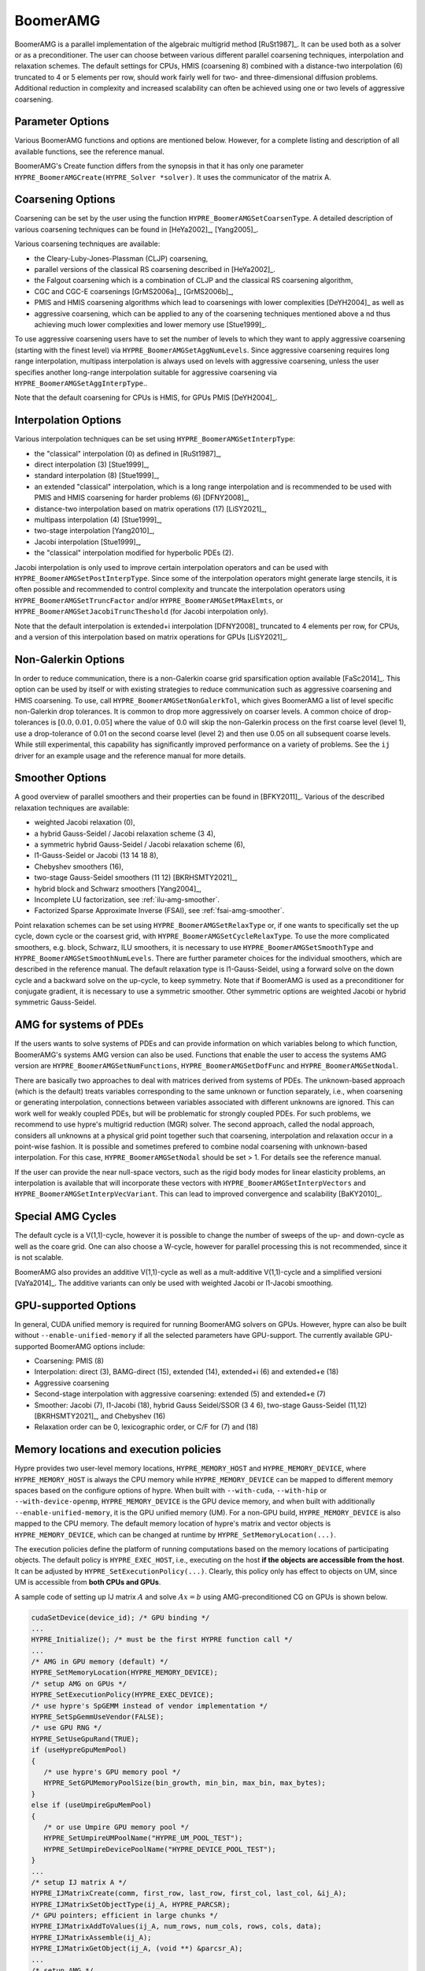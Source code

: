 .. Copyright (c) 1998 Lawrence Livermore National Security, LLC and other
   HYPRE Project Developers. See the top-level COPYRIGHT file for details.

   SPDX-License-Identifier: (Apache-2.0 OR MIT)


BoomerAMG
==============================================================================

BoomerAMG is a parallel implementation of the algebraic multigrid method
[RuSt1987]_.  It can be used both as a solver or as a preconditioner.  The user
can choose between various different parallel coarsening techniques,
interpolation and relaxation schemes. The default settings for CPUs, HMIS 
(coarsening 8) combined with a distance-two interpolation (6) truncated to 4
or 5 elements per row, should work fairly well for two- and three-dimensional 
diffusion problems. Additional reduction in complexity and increased scalability 
can often be achieved using one or two levels of aggressive coarsening.


Parameter Options
------------------------------------------------------------------------------

Various BoomerAMG functions and options are mentioned below. However, for a
complete listing and description of all available functions, see the reference
manual.


BoomerAMG's Create function differs from the synopsis in that it has only one
parameter ``HYPRE_BoomerAMGCreate(HYPRE_Solver *solver)``. It uses the
communicator of the matrix A.


Coarsening Options
------------------------------------------------------------------------------

Coarsening can be set by the user using the function
``HYPRE_BoomerAMGSetCoarsenType``. A detailed description of various coarsening
techniques can be found in [HeYa2002]_, [Yang2005]_.

Various coarsening techniques are available:

* the Cleary-Luby-Jones-Plassman (CLJP) coarsening,
* parallel versions of the classical RS coarsening described in [HeYa2002]_.
* the Falgout coarsening which is a combination of CLJP and the classical RS
  coarsening algorithm,
* CGC and CGC-E coarsenings [GrMS2006a]_, [GrMS2006b]_,
* PMIS and HMIS coarsening algorithms which lead to coarsenings with lower
  complexities [DeYH2004]_ as well as
* aggressive coarsening, which can be applied to any of the coarsening
  techniques mentioned above a nd thus achieving much lower complexities and
  lower memory use [Stue1999]_.

To use aggressive coarsening users have to set the number of levels to which
they want to apply aggressive coarsening (starting with the finest level) via
``HYPRE_BoomerAMGSetAggNumLevels``. Since aggressive coarsening requires long
range interpolation, multipass interpolation is always used on levels with
aggressive coarsening, unless the user specifies another long-range
interpolation suitable for aggressive coarsening via 
``HYPRE_BoomerAMGSetAggInterpType``..

Note that the default coarsening for CPUs is HMIS, for GPUs PMIS [DeYH2004]_.


Interpolation Options
------------------------------------------------------------------------------

Various interpolation techniques can be set using ``HYPRE_BoomerAMGSetInterpType``:

* the "classical" interpolation (0) as defined in [RuSt1987]_,
* direct interpolation (3) [Stue1999]_,
* standard interpolation (8) [Stue1999]_,
* an extended "classical" interpolation, which is a long range interpolation and
  is recommended to be used with PMIS and HMIS coarsening for harder problems
  (6) [DFNY2008]_,
* distance-two interpolation based on matrix operations (17) [LiSY2021]_,
* multipass interpolation (4) [Stue1999]_,
* two-stage interpolation [Yang2010]_,
* Jacobi interpolation [Stue1999]_,
* the "classical" interpolation modified for hyperbolic PDEs (2).

Jacobi interpolation is only used to improve certain interpolation operators and
can be used with ``HYPRE_BoomerAMGSetPostInterpType``.  Since some of the
interpolation operators might generate large stencils, it is often possible and
recommended to control complexity and truncate the interpolation operators using
``HYPRE_BoomerAMGSetTruncFactor`` and/or ``HYPRE_BoomerAMGSetPMaxElmts``, or
``HYPRE_BoomerAMGSetJacobiTruncTheshold`` (for Jacobi interpolation only).

Note that the default interpolation is extended+i interpolation [DFNY2008]_
truncated to 4 elements per row, for CPUs, and a version of this interpolation
based on matrix operations for GPUs [LiSY2021]_.


Non-Galerkin Options
------------------------------------------------------------------------------

In order to reduce communication, there is a non-Galerkin coarse grid
sparsification option available [FaSc2014]_.  This option can be used by itself
or with existing strategies to reduce communication such as aggressive
coarsening and HMIS coarsening.  To use, call
``HYPRE_BoomerAMGSetNonGalerkTol``, which gives BoomerAMG a list of level
specific non-Galerkin drop tolerances.  It is common to drop more aggressively
on coarser levels.  A common choice of drop-tolerances is :math:`[0.0, 0.01,
0.05]` where the value of 0.0 will skip the non-Galerkin process on the first
coarse level (level 1), use a drop-tolerance of 0.01 on the second coarse level
(level 2) and then use 0.05 on all subsequent coarse levels.  While still
experimental, this capability has significantly improved performance on a
variety of problems.  See the ``ij`` driver for an example usage and the
reference manual for more details.


Smoother Options
------------------------------------------------------------------------------

A good overview of parallel smoothers and their properties can be found in
[BFKY2011]_. Various of the described relaxation techniques are available:

* weighted Jacobi relaxation (0),
* a hybrid Gauss-Seidel / Jacobi relaxation scheme (3 4),
* a symmetric hybrid Gauss-Seidel / Jacobi relaxation scheme (6),
* l1-Gauss-Seidel or Jacobi (13 14 18 8),
* Chebyshev smoothers (16),
* two-stage Gauss-Seidel smoothers (11 12) [BKRHSMTY2021]_,
* hybrid block and Schwarz smoothers [Yang2004]_,
* Incomplete LU factorization, see :ref:`ilu-amg-smoother`.
* Factorized Sparse Approximate Inverse (FSAI), see :ref:`fsai-amg-smoother`.

Point relaxation schemes can be set using ``HYPRE_BoomerAMGSetRelaxType`` or, if
one wants to specifically set the up cycle, down cycle or the coarsest grid,
with ``HYPRE_BoomerAMGSetCycleRelaxType``. To use the more complicated
smoothers, e.g. block, Schwarz, ILU smoothers, it is necessary to use
``HYPRE_BoomerAMGSetSmoothType`` and
``HYPRE_BoomerAMGSetSmoothNumLevels``. There are further parameter choices for
the individual smoothers, which are described in the reference manual.  The
default relaxation type is l1-Gauss-Seidel, using a forward solve on the down
cycle and a backward solve on the up-cycle, to keep symmetry. Note that if
BoomerAMG is used as a preconditioner for conjugate gradient, it is necessary to
use a symmetric smoother. Other symmetric options are weighted Jacobi or hybrid
symmetric Gauss-Seidel.


AMG for systems of PDEs
------------------------------------------------------------------------------

If the users wants to solve systems of PDEs and can provide information on which
variables belong to which function, BoomerAMG's systems AMG version can also be
used. Functions that enable the user to access the systems AMG version are
``HYPRE_BoomerAMGSetNumFunctions``, ``HYPRE_BoomerAMGSetDofFunc`` and
``HYPRE_BoomerAMGSetNodal``.

There are basically two approaches to deal with matrices derived from systems
of PDEs. The unknown-based approach (which is the default) treats variables 
corresponding to the same unknown or function separately, i.e., when coarsening 
or generating interpolation, connections between variables associated with 
different unknowns are ignored. This can work well for weakly coupled PDEs, 
but will be problematic for strongly coupled PDEs. For such problems, we recommend 
to use hypre's multigrid reduction (MGR) solver. The second approach, called 
the nodal approach, considers all unknowns at a physical grid point together 
such that coarsening, interpolation and relaxation occur in a point-wise fashion. 
It is possible and sometimes prefered to combine nodal coarsening with unknown-based 
interpolation. For this case, ``HYPRE_BoomerAMGSetNodal`` should be set > 1. 
For details see the reference manual.

If the user can provide the near null-space vectors, such as the rigid body
modes for linear elasticity problems, an interpolation is available that will
incorporate these vectors with ``HYPRE_BoomerAMGSetInterpVectors`` and
``HYPRE_BoomerAMGSetInterpVecVariant``. This can lead to improved convergence
and scalability [BaKY2010]_.


Special AMG Cycles
------------------------------------------------------------------------------

The default cycle is a V(1,1)-cycle, however it is possible to change the number
of sweeps of the up- and down-cycle as well as the coare grid. One can also
choose a W-cycle, however for parallel processing this is not recommended, since
it is not scalable.

BoomerAMG also provides an additive V(1,1)-cycle as well as a mult-additive
V(1,1)-cycle and a simplified versioni [VaYa2014]_. The additive variants can
only be used with weighted Jacobi or l1-Jacobi smoothing.


.. _ch-boomeramg-gpu:

GPU-supported Options
------------------------------------------------------------------------------

In general, CUDA unified memory is required for running BoomerAMG solvers on GPUs.
However, hypre can also be built without ``--enable-unified-memory`` if
all the selected parameters have GPU-support.
The currently available  GPU-supported BoomerAMG options include:

* Coarsening: PMIS (8)
* Interpolation:  direct (3), BAMG-direct (15), extended (14), extended+i (6) and extended+e (18)
* Aggressive coarsening
* Second-stage interpolation with aggressive coarsening: extended (5) and extended+e (7)
* Smoother: Jacobi (7), l1-Jacobi (18), hybrid Gauss Seidel/SSOR (3 4 6), two-stage Gauss-Seidel (11,12) [BKRHSMTY2021]_,  and Chebyshev (16)
* Relaxation order can be 0, lexicographic order, or C/F for (7) and (18)

Memory locations and execution policies
------------------------------------------------------------------------------
Hypre provides two user-level memory locations, ``HYPRE_MEMORY_HOST`` and ``HYPRE_MEMORY_DEVICE``, where
``HYPRE_MEMORY_HOST`` is always the CPU memory while ``HYPRE_MEMORY_DEVICE`` can be mapped to different memory spaces 
based on the configure options of hypre.
When built with ``--with-cuda``, ``--with-hip`` or ``--with-device-openmp``,
``HYPRE_MEMORY_DEVICE`` is the GPU device memory,
and when built with additionally ``--enable-unified-memory``, it is the GPU unified memory (UM).
For a non-GPU build, ``HYPRE_MEMORY_DEVICE`` is also mapped to the CPU memory.
The default memory location of hypre's matrix and vector objects is ``HYPRE_MEMORY_DEVICE``,
which can be changed at runtime by ``HYPRE_SetMemoryLocation(...)``.

The execution policies define the platform of running computations based on the memory locations of participating objects.
The default policy is ``HYPRE_EXEC_HOST``, i.e., executing on the host **if the objects are accessible from the host**.
It can be adjusted by ``HYPRE_SetExecutionPolicy(...)``.
Clearly, this policy only has effect to objects on UM, since UM is accessible from **both CPUs and GPUs**.

A sample code of setting up IJ matrix :math:`A` and solve :math:`Ax=b` using AMG-preconditioned CG
on GPUs is shown below.

.. code-block:: c

 cudaSetDevice(device_id); /* GPU binding */
 ...
 HYPRE_Initialize(); /* must be the first HYPRE function call */
 ...
 /* AMG in GPU memory (default) */
 HYPRE_SetMemoryLocation(HYPRE_MEMORY_DEVICE);
 /* setup AMG on GPUs */
 HYPRE_SetExecutionPolicy(HYPRE_EXEC_DEVICE);
 /* use hypre's SpGEMM instead of vendor implementation */
 HYPRE_SetSpGemmUseVendor(FALSE);
 /* use GPU RNG */
 HYPRE_SetUseGpuRand(TRUE);
 if (useHypreGpuMemPool)
 {
    /* use hypre's GPU memory pool */
    HYPRE_SetGPUMemoryPoolSize(bin_growth, min_bin, max_bin, max_bytes);
 }
 else if (useUmpireGpuMemPool)
 {
    /* or use Umpire GPU memory pool */
    HYPRE_SetUmpireUMPoolName("HYPRE_UM_POOL_TEST");
    HYPRE_SetUmpireDevicePoolName("HYPRE_DEVICE_POOL_TEST");
 }
 ...
 /* setup IJ matrix A */
 HYPRE_IJMatrixCreate(comm, first_row, last_row, first_col, last_col, &ij_A);
 HYPRE_IJMatrixSetObjectType(ij_A, HYPRE_PARCSR);
 /* GPU pointers; efficient in large chunks */
 HYPRE_IJMatrixAddToValues(ij_A, num_rows, num_cols, rows, cols, data);
 HYPRE_IJMatrixAssemble(ij_A);
 HYPRE_IJMatrixGetObject(ij_A, (void **) &parcsr_A);
 ...
 /* setup AMG */
 HYPRE_ParCSRPCGCreate(comm, &solver);
 HYPRE_BoomerAMGCreate(&precon);
 HYPRE_BoomerAMGSetRelaxType(precon, rlx_type); /* 3, 4, 6, 7, 18, 11, 12 */
 HYPRE_BoomerAMGSetRelaxOrder(precon, FALSE); /* must be false */
 HYPRE_BoomerAMGSetCoarsenType(precon, coarsen_type); /* 8 */
 HYPRE_BoomerAMGSetInterpType(precon, interp_type); /* 3, 15, 6, 14, 18 */
 HYPRE_BoomerAMGSetAggNumLevels(precon, agg_num_levels);
 HYPRE_BoomerAMGSetAggInterpType(precon, agg_interp_type); /* 5 or 7 */
 HYPRE_BoomerAMGSetKeepTranspose(precon, TRUE); /* keep transpose to avoid SpMTV */
 HYPRE_BoomerAMGSetRAP2(precon, FALSE); /* RAP in two multiplications
                                           (default: FALSE) */
 HYPRE_ParCSRPCGSetPrecond(solver, HYPRE_BoomerAMGSolve, HYPRE_BoomerAMGSetup,
                           precon);
 HYPRE_PCGSetup(solver, parcsr_A, b, x);
 ...
 /* solve */
 HYPRE_PCGSolve(solver, parcsr_A, b, x);
 ...
 HYPRE_Finalize(); /* must be the last HYPRE function call */

``HYPRE_Initialize()`` must be called and precede all the other ``HYPRE_`` functions, and
``HYPRE_Finalize()`` must be called before exiting.

Miscellaneous
------------------------------------------------------------------------------

For best performance, it might be necessary to set certain parameters, which
will affect both coarsening and interpolation.  One important parameter is the
strong threshold, which can be set using the function
``HYPRE_BoomerAMGSetStrongThreshold``.  The default value is 0.25, which appears
to be a good choice for diffusion problems.  The choice of the strength
threshold is problem dependent. For example, for elasticity problems often a larger
strength threshold is required.
